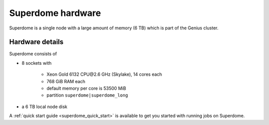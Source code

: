 .. _superdome hardware:

Superdome hardware
==================
Superdome is a single node with a large amount of memory (6 TB)
which is part of the Genius cluster.

Hardware details
----------------
Superdome consists of

- 8 sockets with

    - Xeon Gold 6132 CPU\@2.6 GHz (Skylake), 14 cores each
    - 768 GiB RAM each
    - default memory per core is 53500 MiB
    - partition ``superdome|superdome_long``

- a 6 TB local node disk

A :ref:`quick start guide <superdome_quick_start>` is available
to get you started with running jobs on Superdome.
